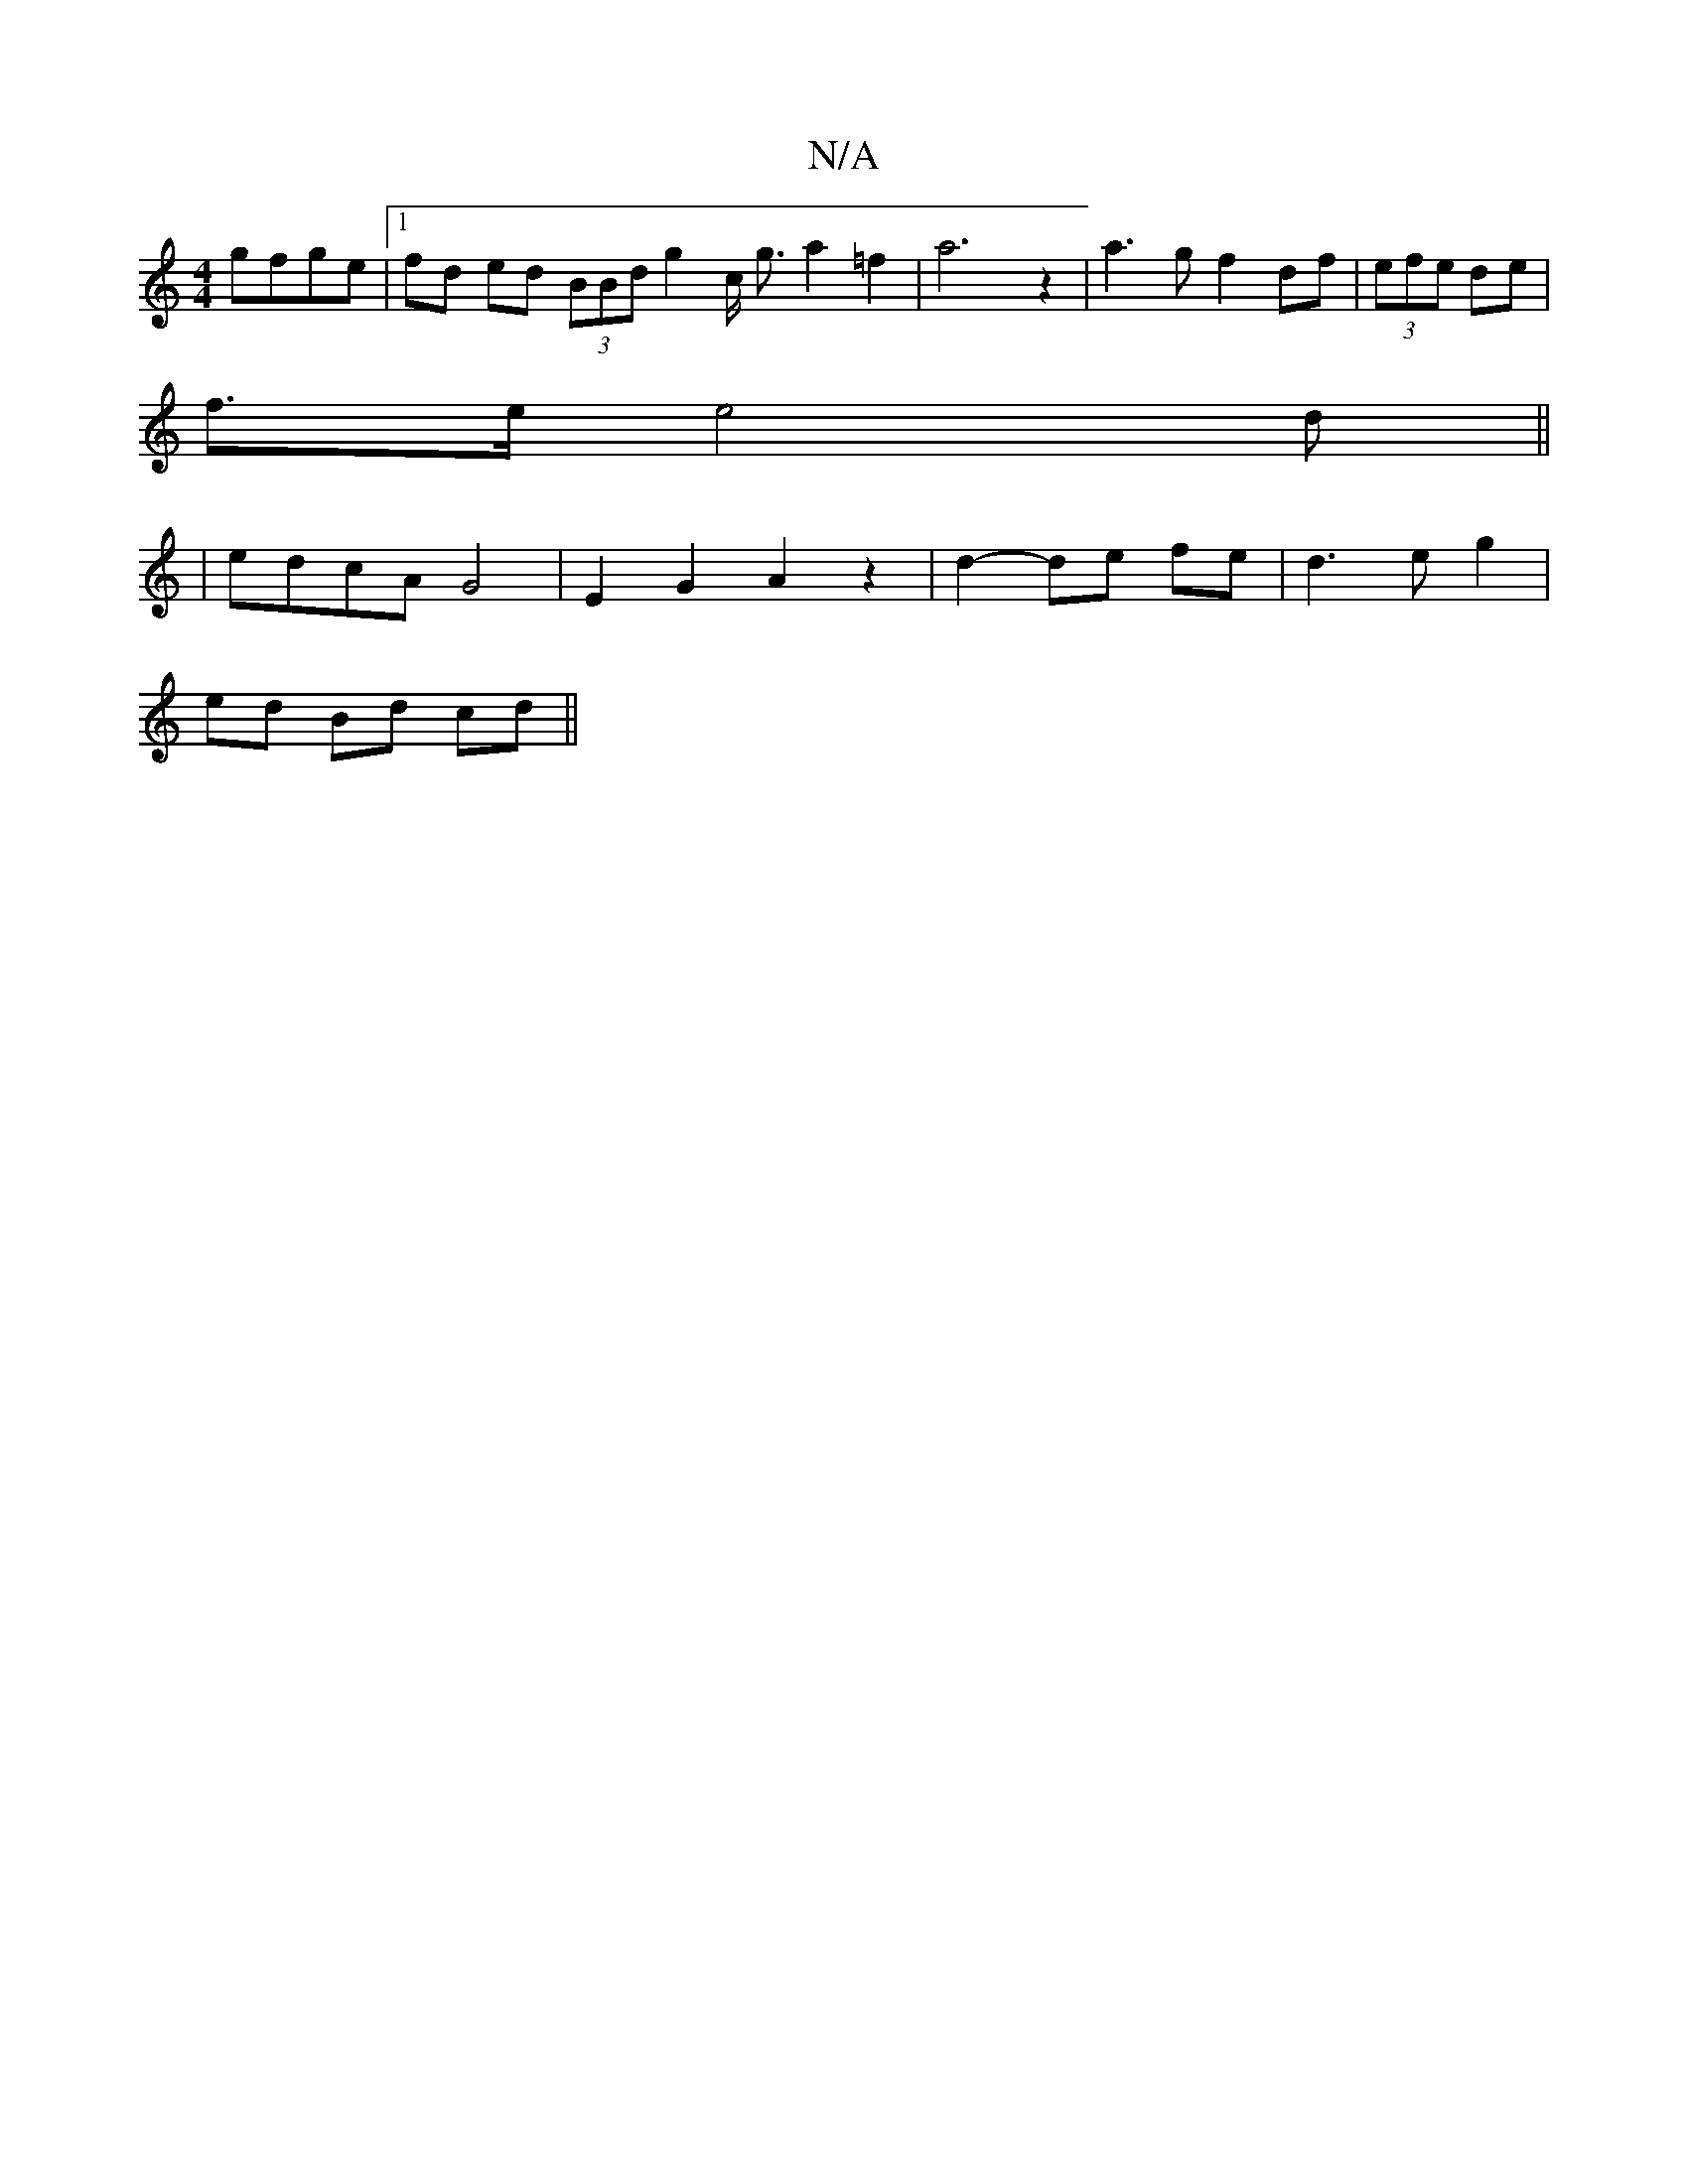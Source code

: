 X:1
T:N/A
M:4/4
R:N/A
K:Cmajor
 gfge |[1 fd ed (3BBd g2 c/2 g3/2 a2=f2|a6z2|a3g f2 df|(3efe de |
f3/2e/2 e4d||
|edcA G4|E2 G2 A2 z2 |d2- de fe | d3 e g2 |
ed Bd cd ||


|ge |g>e d B A>B|A>F A>F G>A |
F2 A>F d>B |:|2 d>dA d>ef | g>f